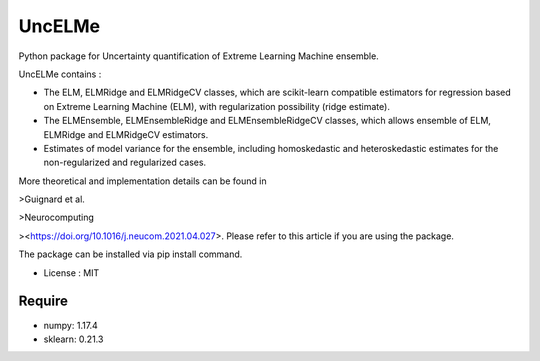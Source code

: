 =====================================
UncELMe
=====================================

Python package for Uncertainty quantification of Extreme Learning Machine ensemble.

UncELMe contains :

* The ELM, ELMRidge and ELMRidgeCV classes, which are scikit-learn compatible estimators for regression based on Extreme Learning Machine (ELM), with regularization possibility (ridge estimate).

* The ELMEnsemble, ELMEnsembleRidge and ELMEnsembleRidgeCV classes, which allows ensemble of ELM, ELMRidge and ELMRidgeCV estimators.

* Estimates of model variance for the ensemble, including homoskedastic and heteroskedastic estimates for the  non-regularized and regularized cases.

More theoretical and implementation details can be found in 

>Guignard et al.

>Neurocomputing

><https://doi.org/10.1016/j.neucom.2021.04.027>. Please refer to this article if you are using the package.


The package can be installed via pip install command.

* License : MIT



Require
--------

* numpy: 1.17.4
* sklearn: 0.21.3
